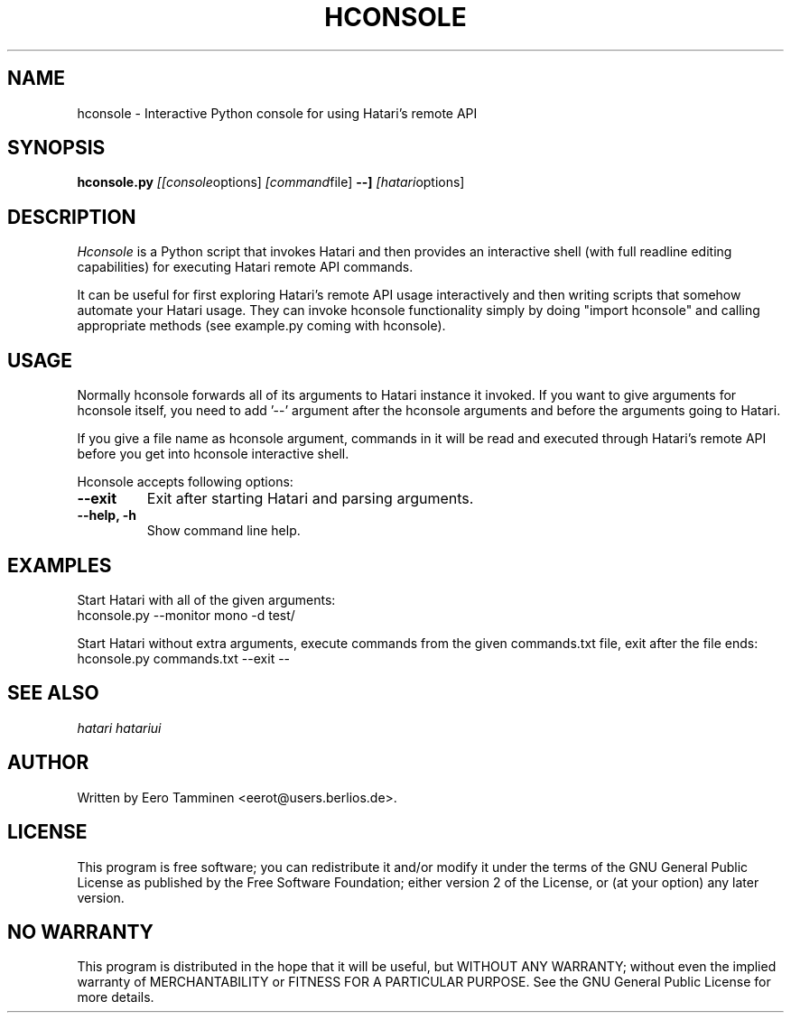 .\" Hey, EMACS: -*- nroff -*-
.\" First parameter, NAME, should be all caps
.\" Second parameter, SECTION, should be 1-8, maybe w/ subsection
.\" other parameters are allowed: see man(7), man(1)
.TH "HCONSOLE" "1" "2010-10-10" "Hatari" "Hatari utilities"
.SH "NAME"
hconsole \- Interactive Python console for using Hatari's remote API
.SH "SYNOPSIS"
.B hconsole.py
.IR [[console options]
.IR [command file]
.B --]
.IR [hatari options]
.SH "DESCRIPTION"
.I Hconsole
is a Python script that invokes Hatari and then provides an interactive
shell (with full readline editing capabilities) for executing Hatari
remote API commands.
.PP
It can be useful for first exploring Hatari's remote API usage
interactively and then writing scripts that somehow automate your
Hatari usage.  They can invoke hconsole functionality simply by doing
"import hconsole" and calling appropriate methods (see example.py
coming with hconsole).
.SH "USAGE"
Normally hconsole forwards  all of its arguments to Hatari instance
it invoked.  If you want to give arguments for hconsole itself,
you need to add '--' argument after the hconsole arguments
and before the arguments going to Hatari.
.PP
If you give a file name as hconsole argument, commands in it will
be read and executed through Hatari's remote API before you get
into hconsole interactive shell.
.PP
Hconsole accepts following options:
.TP
.B --exit
Exit after starting Hatari and parsing arguments.
.TP
.B --help, -h
Show command line help.
.SH "EXAMPLES"
Start Hatari with all of the given arguments:
.br
	hconsole.py --monitor mono -d test/
.PP
Start Hatari without extra arguments, execute commands from
the given commands.txt file, exit after the file ends:
.br
	hconsole.py commands.txt --exit --
.SH "SEE ALSO"
.IR hatari
.IR hatariui
.SH "AUTHOR"
Written by Eero Tamminen <eerot@users.berlios.de>.
.SH "LICENSE"
This program is free software; you can redistribute it and/or modify
it under the terms of the GNU General Public License as published by
the Free Software Foundation; either version 2 of the License, or (at
your option) any later version.
.SH "NO WARRANTY"
This program is distributed in the hope that it will be useful, but
WITHOUT ANY WARRANTY; without even the implied warranty of
MERCHANTABILITY or FITNESS FOR A PARTICULAR PURPOSE.  See the GNU
General Public License for more details.
